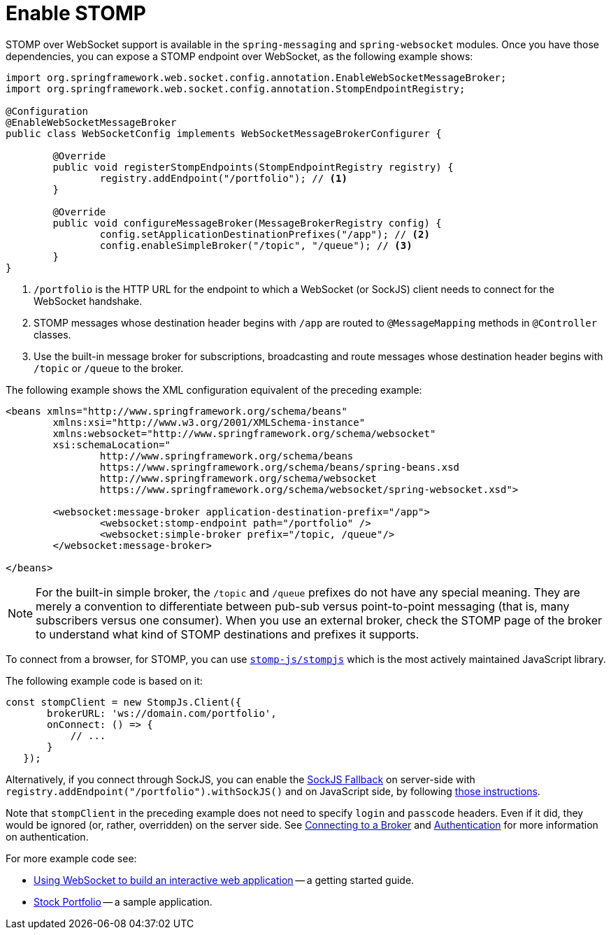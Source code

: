 [[websocket-stomp-enable]]
= Enable STOMP

STOMP over WebSocket support is available in the `spring-messaging` and
`spring-websocket` modules. Once you have those dependencies, you can expose a STOMP
endpoint over WebSocket, as the following example shows:

[source,java,indent=0,subs="verbatim,quotes"]
----
	import org.springframework.web.socket.config.annotation.EnableWebSocketMessageBroker;
	import org.springframework.web.socket.config.annotation.StompEndpointRegistry;

	@Configuration
	@EnableWebSocketMessageBroker
	public class WebSocketConfig implements WebSocketMessageBrokerConfigurer {

		@Override
		public void registerStompEndpoints(StompEndpointRegistry registry) {
			registry.addEndpoint("/portfolio"); // <1>
		}

		@Override
		public void configureMessageBroker(MessageBrokerRegistry config) {
			config.setApplicationDestinationPrefixes("/app"); // <2>
			config.enableSimpleBroker("/topic", "/queue"); // <3>
		}
	}
----

<1> `/portfolio` is the HTTP URL for the endpoint to which a WebSocket (or SockJS)
client needs to connect for the WebSocket handshake.
<2> STOMP messages whose destination header begins with `/app` are routed to
`@MessageMapping` methods in `@Controller` classes.
<3> Use the built-in message broker for subscriptions, broadcasting and
route messages whose destination header begins with `/topic` or `/queue` to the broker.


The following example shows the XML configuration equivalent of the preceding example:

[source,xml,indent=0,subs="verbatim,quotes,attributes"]
----
	<beans xmlns="http://www.springframework.org/schema/beans"
		xmlns:xsi="http://www.w3.org/2001/XMLSchema-instance"
		xmlns:websocket="http://www.springframework.org/schema/websocket"
		xsi:schemaLocation="
			http://www.springframework.org/schema/beans
			https://www.springframework.org/schema/beans/spring-beans.xsd
			http://www.springframework.org/schema/websocket
			https://www.springframework.org/schema/websocket/spring-websocket.xsd">

		<websocket:message-broker application-destination-prefix="/app">
			<websocket:stomp-endpoint path="/portfolio" />
			<websocket:simple-broker prefix="/topic, /queue"/>
		</websocket:message-broker>

	</beans>
----

NOTE: For the built-in simple broker, the `/topic` and `/queue` prefixes do not have any special
meaning. They are merely a convention to differentiate between pub-sub versus point-to-point
messaging (that is, many subscribers versus one consumer). When you use an external broker,
check the STOMP page of the broker to understand what kind of STOMP destinations and
prefixes it supports.

To connect from a browser, for STOMP, you can use
https://github.com/stomp-js/stompjs[`stomp-js/stompjs`] which is the most
actively maintained JavaScript library.

The following example code is based on it:

[source,javascript,indent=0,subs="verbatim,quotes"]
----
	const stompClient = new StompJs.Client({
        brokerURL: 'ws://domain.com/portfolio',
        onConnect: () => {
            // ...
        }
    });
----

Alternatively, if you connect through SockJS, you can enable the
xref:web/websocket/fallback.adoc[SockJS Fallback] on server-side with
`registry.addEndpoint("/portfolio").withSockJS()` and on JavaScript side,
by following
https://stomp-js.github.io/guide/stompjs/rx-stomp/using-stomp-with-sockjs.html[those instructions].

Note that `stompClient` in the preceding example does not need to specify `login`
and `passcode` headers. Even if it did, they would be ignored (or, rather,
overridden) on the server side. See xref:web/websocket/stomp/handle-broker-relay-configure.adoc[Connecting to a Broker]
and xref:web/websocket/stomp/authentication.adoc[Authentication] for more information on authentication.

For more example code see:

* https://spring.io/guides/gs/messaging-stomp-websocket/[Using WebSocket to build an
interactive web application] -- a getting started guide.
* https://github.com/rstoyanchev/spring-websocket-portfolio[Stock Portfolio] -- a sample
application.



